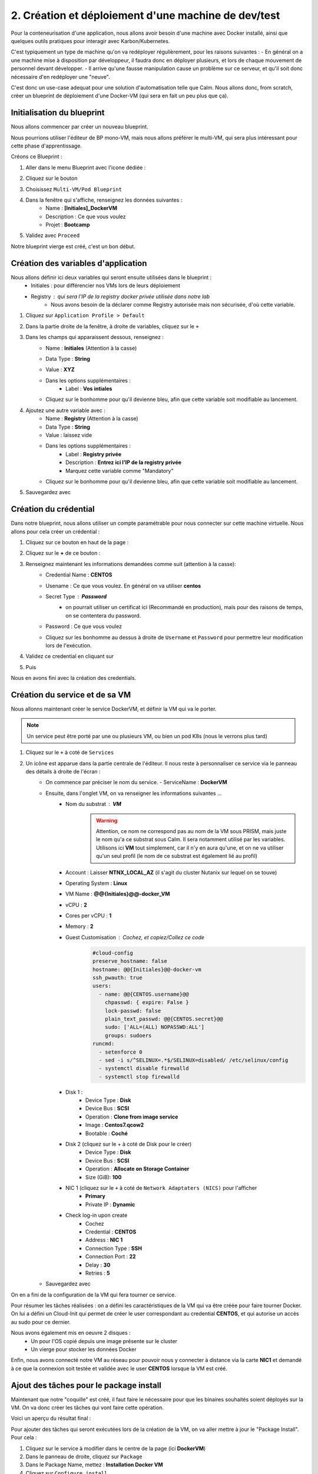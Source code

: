 .. _phase2_calm:

----------------------------------------------------
2. Création et déploiement d'une machine de dev/test
----------------------------------------------------

Pour la conteneurisation d'une application, nous allons avoir besoin d'une machine avec Docker installé, ainsi que quelques outils pratiques pour interagir avec Karbon/Kubernetes.

C'est typiquement un type de machine qu'on va redéployer régulièrement, pour les raisons suivantes :
- En général on a une machine mise à disposition par développeur, il faudra donc en déployer plusieurs, et lors de chaque mouvement de personnel devant développer.
- Il arrive qu'une fausse manipulation cause un problème sur ce serveur, et qu'il soit donc nécessaire d'en redéployer une "neuve".

C'est donc un use-case adequat pour une solution d'automatisation telle que Calm. Nous allons donc, from scratch, créer un blueprint de déploiement d'une Docker-VM (qui sera en fait un peu plus que ça).

Initialisation du blueprint
+++++++++++++++++++++++++++

Nous allons commencer par créer un nouveau blueprint. 

Nous pourrions utiliser l'éditeur de BP mono-VM, mais nous allons préférer le multi-VM, qui sera plus intéressant pour cette phase d'apprentissage.

Créons ce Blueprint :

#. Aller dans le menu Blueprint avec l'icone dédiée :
    .. image:: images/1.png
       :alt: icône BP
       :width: 40px

#. Cliquez sur le bouton
    .. image:: images/2.png
       :alt: Create BP
       :width: 150px

#. Choisissez ``Multi-VM/Pod Blueprint``

#. Dans la fenêtre qui s'affiche, renseignez les données suivantes : 
    - Name : **[Initiales]_DockerVM**
    - Description : Ce que vous voulez
    - Projet : **Bootcamp**

#. Validez avec ``Proceed``

Notre blueprint vierge est créé, c'est un bon début.

Création des variables d'application
++++++++++++++++++++++++++++++++++++

Nous allons définir ici deux variables qui seront ensuite utilisées dans le blueprint :
    - Initiales : pour différencier nos VMs lors de leurs déploiement
    - Registry : qui sera l'IP de la registry docker privée utilisée dans notre lab
       - Nous avons besoin de la déclarer comme Registry autorisée mais non sécurisée, d'où cette variable.

#. Cliquez sur ``Application Profile > Default``
#. Dans la partie droite de la fenêtre, à droite de variables, cliquez sur le ``+``
    .. image:: images/10.png
       :alt: Add Variables
       :width: 250px

#. Dans les champs qui apparaissent dessous, renseignez :
    - Name : **Initiales** (Attention à la casse)
    - Data Type : **String**
    - Value : **XYZ**
    - Dans les options supplémentaires :
        - Label : **Vos intiales** 
    - Cliquez sur le bonhomme pour qu'il devienne bleu, afin que cette variable soit modifiable au lancement.
       .. image:: images/11.png
          :alt: Initiales variable
          :width: 350px

#. Ajoutez une autre variable avec :
    - Name : **Registry** (Attention à la casse)
    - Data Type : **String**
    - Value : laissez vide
    - Dans les options supplémentaires :
        - Label : **Registry privée**
        - Description : **Entrez ici l'IP de la registry privée** 
        - Marquez cette variable comme "Mandatory" 
    - Cliquez sur le bonhomme pour qu'il devienne bleu, afin que cette variable soit modifiable au lancement.
#. Sauvegardez avec
    .. image:: images/9.png
       :alt: Save
       :width: 150px


Création du crédential
+++++++++++++++++++++++

Dans notre blueprint, nous allons utiliser un compte paramétrable pour nous connecter sur cette machine virtuelle. Nous allons pour cela créer un crédential :

#. Cliquez sur ce bouton en haut de la page :
    .. image:: images/3.png
       :alt: Credentials
       :width: 150px

#. Cliquez sur le **+** de ce bouton :
    .. image:: images/4.png
       :alt: Add credential
       :width: 150px

#. Renseignez maintenant les informations demandées comme suit (attention à la casse): 
    - Credential Name : **CENTOS**
    - Usename : Ce que vous voulez. En général on va utiliser **centos**
    - Secret Type : **Password** 
       - on pourrait utiliser un certificat ici (Recommandé en production), mais pour des raisons de temps, on se contentera du password.

    - Password : Ce que vous voulez
    - Cliquez sur les bonhomme au dessus à droite de ``Username`` et ``Password`` pour permettre leur modification lors de l'exécution.

      .. image:: images/7.png
         :alt: Credential rempli
         :width: 350px

#. Validez ce credential en cliquant sur
    .. image:: images/5.png
       :alt: Save
       :width: 150px

#. Puis  
    .. image:: images/6.png
       :alt: Back
       :width: 150px

Nous en avons fini avec la création des credentials.

Création du service et de sa VM
+++++++++++++++++++++++++++++++

Nous allonns maintenant créer le service DockerVM, et définir la VM qui va le porter.

.. note::
   Un service peut être porté par une ou plusieurs VM, ou bien un pod K8s (nous le verrons plus tard)


#. Cliquez sur le ``+`` à coté de ``Services``
    .. image:: images/8.png
       :alt: Add Service
       :width: 150px

#. Un icône est apparue dans la partie centrale de l'éditeur. Il nous reste à personnaliser ce service via le panneau des détails à droite de l'écran :
    - On commence par préciser le nom du service. 
      - ServiceName : **DockerVM**
  
    - Ensuite, dans l'onglet VM, on va renseigner les informations suivantes ...
       - Nom du substrat : **VM** 
          .. warning::
             Attention, ce nom ne correspond pas au nom de la VM sous PRISM, mais juste le nom qu'a ce substrat sous Calm. Il sera notamment utilisé par les variables. Utilisons ici **VM** tout simplement, car il n'y en aura qu'une, et on ne va utiliser qu'un seul profil (le nom de ce substrat est également lié au profil)
       - Account : Laisser **NTNX_LOCAL_AZ** (il s'agit du cluster Nutanix sur lequel on se touve)
       - Operating System : **Linux**
       - VM Name : **@@{Initiales}@@-docker_VM**
       - vCPU : **2**
       - Cores per vCPU : **1**
       - Memory : **2**
       - Guest Customisation : Cochez, et copiez/Collez ce code
          .. code-block::

             #cloud-config
             preserve_hostname: false
             hostname: @@{Initiales}@@-docker-vm
             ssh_pwauth: true
             users:
               - name: @@{CENTOS.username}@@
                 chpasswd: { expire: False }
                 lock-passwd: false
                 plain_text_passwd: @@{CENTOS.secret}@@
                 sudo: ['ALL=(ALL) NOPASSWD:ALL']
                 groups: sudoers
             runcmd:
               - setenforce 0
               - sed -i s/^SELINUX=.*$/SELINUX=disabled/ /etc/selinux/config
               - systemctl disable firewalld
               - systemctl stop firewalld
  
       - Disk 1 :
          - Device Type : **Disk**
          - Device Bus : **SCSI**
          - Operation : **Clone from image service**
          - Image : **Centos7.qcow2**
          - Bootable : **Coché**

       - Disk 2 (cliquez sur le + à coté de Disk pour le créer)
          - Device Type : **Disk**
          - Device Bus : **SCSI**
          - Operation : **Allocate on Storage Container**
          - Size (GiB): **100**

       - NIC 1 (cliquez sur le ``+`` à coté de ``Network Adaptaters (NICS)`` pour l'afficher
          - **Primary**
          - Private IP : **Dynamic**

       - Check log-in upon create 
          - Cochez
          - Credential : **CENTOS**
          - Address : **NIC 1**
          - Connection Type : **SSH**
          - Connection Port : **22** 
          - Delay : **30**
          - Retries : **5**

    - Sauvegardez avec
       .. image:: images/9.png
          :alt: Save
          :width: 100px
 
On en a fini de la configuration de la VM qui fera tourner ce service. 

Pour résumer les tâches réalisées : on a défini les caractéristiques de la VM qui va être créée pour faire tourner Docker. On lui a défini un Cloud-Init qui permet de créer le user correspondant au credential **CENTOS**, et qui autorise un accès au sudo pour ce dernier.

Nous avons également mis en oeuvre 2 disques : 
    - Un pour l'OS copié depuis une image présente sur le cluster
    - Un vierge pour stocker les données Docker

Enfin, nous avons connecté notre VM au réseau pour pouvoir nous y connecter à distance via la carte **NIC1** et demandé à ce que la connexion soit testée et validée avec le user **CENTOS** lorsque la VM est créé.

Ajout des tâches pour le package install
++++++++++++++++++++++++++++++++++++++++

Maintenant que notre "coquille" est créé, il faut faire le nécessaire pour que les binaires souhaités soient déployés sur la VM. On va donc créer les tâches qui vont faire cette opération.

Voici un aperçu du résultat final :
    .. image:: images/12.png
       :alt: Package Install
       :width: 250px

Pour ajouter des tâches qui seront exécutées lors de la création de la VM, on va aller mettre à jour le "Package Install". Pour cela :

#. Cliquez sur le service à modifier dans le centre de la page (ici **DockerVM**)
#. Dans le panneau de droite, cliquez sur ``Package``
#. Dans le Package Name, mettez : **Installation Docker VM**
#. Cliquez sur ``Configure install``

Nous voilà prêts à configurer cette installation de package.


Par la bibliothèque
===================

Au centre de l'écran, vous devez avoir cette vue : 
    .. image:: images/13.png
       :alt: Package Install
       :width: 350px

Nous allons ajouter notre première tâche  :

#. Cliquez sur ``+ Task``
#. Dans le panneau de droite, le détail de la tâche s'est affiché
#. Donnez un nom à la tâche : **Update OS**
#. Dans le menu déroulant ``Type`` sélectionnez **Execute**
#. Dans Scipt Type : **Shell**
#. Pour le endpoint : Laissez vide
#. Calm dispose d'une bibliothèque de scripts mise à votre disposition, que vous pouvez enrichir à l'envi. Nous allons l'utiliser pour cette tâche :
    #. Cliquez sur
       .. image:: images/14.png
          :alt: Browse library
          :width: 150px

    #. Sélectionnez le script "Update CentOS"
    #. Cliquez sur le bouton blueu ``Select``
    #. Aucune variable n'est présente, on peut donc valider avec le bouton bleu ``Copy``
    #. Notre tâche a été renseignée dans notre blueprint, on peut continuer
#. Pour le credential : Utilisez **CENTOS**
#. On peut éventuellement sauvegarder notre blueprint

Manuellement
============

On peut également utiliser des scripts créés spécifiquement pour le blueprint, et c'est ce que nous allons faire pour les tâches suivantes qui sont particulières à notre besoin

#. Ajouter une tâche 
    - Nom : **Preparation for Docker**
    - Type : **Execute**
    - Script Type : **Shell**
    - Endpoint : vide
    - Credentials : **CENTOS**
    - Script : (Faites un copier/coller)
       .. code-block::

          #!/bin/bash

          # Install the needed tools
          sudo yum install -y util-linux git jq

          # Create the second disk and use it
          sudo fdisk /dev/sdb <<EOF
          o
          n
          p
          1


          w 
          EOF

          sleep 10
         
          # Create ext4 FS

          sudo mkfs.ext4 /dev/sdb1
          sleep 10

          # Create the Docker mountpoints and mount it to the second drive
          sudo mkdir -p /docker-location
          sudo mount /dev/sdb1 /docker-location

          # Add mount point to fstab
          drive_uuid=$(sudo blkid /dev/sdb1 | cut -d "\"" -f 2)
          sudo echo "UUID=$drive_uuid    /docker-location    ext4    defaults    1 3" | sudo tee -a /etc/fstab

#. Ajouter une tâche 
    - Nom : **Install Docker**
    - Type : **Execute**
    - Script Type : **Shell**
    - Endpoint : vide
    - Credentials : **CENTOS**
    - Script :
       .. code-block::

          #!/bin/bash

          # Grab the installaition file
          curl -fsSL https://get.docker.com/ | sh

          # stopping docker
          sudo systemctl stop docker
          sleep 10

          # Change docker location to the new location
          sudo mkdir -p /docker-location/docker
          sudo mkdir -p /etc/docker
          sudo touch /etc/docker/daemon.json
          echo '{"data-root": "/docker-location/docker","storage-driver": "overlay2"}' | sudo tee -a /etc/docker/daemon.json
          sudo rsync -aP /var/lib/docker/ /docker-location/docker
          sudo rm -Rf /var/lib/docker/

          sleep 5
          # Start and enable the docker engine at boot time
          sudo systemctl start docker
          sudo systemctl status docker
          sudo systemctl enable docker
          docker info

          # Adding the centos user to the docker group
          sudo usermod -aG docker @@{CENTOS.username}@@

          # Install docker-compose
          sudo yum install -y docker-compose ; echo $?

          if [ $? -eq 1 ]
          then
             exit 0 
          fi

#. Ajouter une tâche 
    - Nom : **Reboot**
    - Type : **Execute**
    - Script Type : **Shell**
    - Endpoint : vide
    - Credentials : **CENTOS**
    - Script : 
       .. code-block::
          
          #!/bin/bash

          # Shutdown and reboot after 1 minute
          sudo shutdown -r --no-wall

#. Ajouter une tâche 
    - Nom : **Waiting foor reboot**
    - Type : **Delay**
    - Sleep Interval : **90**
    
#. Ajouter une tâche 
    - Nom : **Test Reboot**
    - Type : **Execute**
    - Script Type : **Shell**
    - Endpoint : vide
    - Credentials : **CENTOS**
    - Script : 
       .. code-block::

          #!/bin/bash

          echo "Boot ok

#. Ajouter une tâche 
    - Nom : **Authorize Private Registry**
    - Type : **Execute**
    - Script Type : **Shell**
    - Endpoint : vide
    - Credentials : **CENTOS**
    - Script : 
       .. code-block::

          #!/bin/bash

          #Add unsecure regidstry in docker configuration file

          cat /etc/docker/daemon.json | jq '. += { "insecure-registries" : ["@@{Registry}@@:5000"] }' > /tmp/daemon.txt

          echo "Verification :"
          cat /tmp/daemon.txt

          sudo mv /tmp/daemon.txt /etc/docker/daemon.json

          sudo systemctl restart docker

#. Sauvegarder le blueprint avec le bouton ``Save`` en haut de la page.

Actions arrêt/démarrage et relance
++++++++++++++++++++++++++++++++++

Afin de réaliser un blueprint propre et dans les règles de l'art, il faut définir les tâches qui seront exécutées lors du démarrage, de l'arrêt et de la relance de l'application.

Déployez le service ``DockerVM`` du panneau de gauche, 
    .. image:: images/15.png
       :alt: Package Install
       :width: 300px

Comme vous pouvez le voir, Calm a créé automatiquement des actions liées à ce service. Leur nom est assez équivoque pour que nous ne détaillions pas ici ce qu'elles signifient.

Start
=====

Nous allons modifier l'action ``Start`` pour démarrer Docker lorsqu'on fait un start de cette application :

#. Cliquez sur
    .. image:: images/16.png
       :alt: Start
       :width: 200px

#. L'affichage central affiche
    .. image:: images/17.png
       :alt: Start content
       :width: 300px

#. Cliquez sur ``+ Task`` et configurez la tâches ainsi :
    - Nom : **Start Docker**
    - Type : **Execute**
    - Script Type : **Shell**
    - Endpoint : vide
    - Credentials : **CENTOS**
    - Script : 
       .. code-block::

          #!/bin/bash

          sudo systemctl start docker

#. Sauvegardez le blueprint

Stop
====

On recommence avec l'action ``Stop``

#. Cliquez sur ``+ Task`` et configurez la tâches ainsi :
    - Nom : **Start Docker**
    - Type : **Execute**
    - Script Type : **Shell**
    - Endpoint : vide
    - Credentials : **CENTOS**
    - Script : 
       .. code-block::

          #!/bin/bash

          sudo systemctl stop docker

Restart
=======

On recommence avec l'action ``Restart``

#. Cliquez sur ``+ Task`` et configurez la tâches ainsi :
    - Nom : **Start Docker**
    - Type : **Execute**
    - Script Type : **Shell**
    - Endpoint : vide
    - Credentials : **CENTOS**
    - Script : 
       .. code-block::

          #!/bin/bash

          sudo systemctl restart docker


Ajout d'une action "Day 2"
++++++++++++++++++++++++++

Un blueprint est d'autant plus intéressant qu'on lui intègre des opérations de management récurentes. Par exemple, on peut imaginer ajouter une action de mise à jour de l'OS par exemple, mais il n'y a pas de limite à ce qu'on peut faire, si ce n'est votre imagination.

Créons cette action

#. Dans le panneau de gauche, allez dans le profil ``Default`` 
    .. image:: images/18.png
       :alt: Application actions
       :width: 300px

#. Cliquez sur le ``+`` à coté du mot ``Actions``
#. La partie centrale de la pages est mise à jour :
    .. image:: images/19.png
       :alt: New action
       :width: 300px

#. Dans la partie droite, donnez un nom à l'action : **Update OS**
#. Dans la partie centrale, cliquez sur ``+ Task`` (celui du haut) et configuez la tâche ainsi : 
    - Nom : **Update**
    - Type : **Execute**
    - Script Type : **Shell**
    - Endpoint : vide
    - Credentials : **CENTOS**
    - Script : Prenez le script ``Update CentOS`` de la bibliothèque, comme nous l'avons fait plus tôt dans ce lab.

#. Sauvegardez le blueprint

.. note::
   Vous aurez noté que notre action a été créé au niveau du profil (et donc de l'application) et non au niveau du service. Quand une application est déployée, on ne peut interagir qu'avec des actions positionnées au niveau de l'application et non pas au niveau du service.

   Pourquoi créer des actions au niveau du service alors ? Simplement car il est possible d'appeler ces actions propres au service depuis une action créée au niveau de l'application. C'est très pratique quand on veut utiliser plusieurs fois les mêmes tâches liées à un service, dans plusieurs actions d'application.

Test d'un script
++++++++++++++++

Déployer une application à partir d'un blueprint peut durer plus de 10mn si il y a beaucoup de substrats à créer, mais aussi pas mal d'actions à réaliser. Dans ce contexte, s'apercevoir que le blueprint a été mal codé et tombe en erreur peut s'avérer frustrant, surtout si, pour débugger, vous modifiez votre script érroné, et que vous relancez le blueprint complet, avec un résultat aléatoire.

Pour éviter cet écueil, Calm dispose d'un moyen de tester le script que vous êtes en train de faire, voyons comment.

#. Cliquez sur le service ``DockerVM``
#. Dans le panneau des détails à droite, cliquez sur ``Package``
#. Cliquez maintenant sur ``Configure Install``
#. Sur la partie centrale, sélectionnez la tâche ``Test reboot``
#. Il vous reste maintenent à cliquer sur ``Test script`` sous le script apparu à droite
    .. image:: images/20.png
       :alt: Test Script
       :width: 300px

#. Dans la fenêtre qui s'affiche, renseignez les infos suivantes :
    - IP Addess : **[Mettre ici l'IP de la registry privée]**
       - Cette adresse est logiquement une machine qui permet de faire des tests, ou la VM qui a été déployée dans la première exécution de votre blueprint, et qui est tombé en erreur. Ici nous utilisons cette VM hébergeant la registry pour des questions de simplicité du lab.
    - Port : **22**
    - Username : **centos**
    - Password : **nutanix/4u**

#. Cliquez maintenant sur ``login and test``
#. Vous arrivez alors sur cette fenêtre 
    .. image:: images/21.png
       :alt: Test Script
       :width: 600px

#. Vous pouvez lancer le test en cliquant sur
    .. image:: images/22.png
       :alt: Test 
       :width: 100px

#. Dans la partie inférieure de la page, la sortie standard de l'exécution s'affiche, et vous constatez une erreur, et un message signifiant qu'il manque un ``"``
#. Dans la partie haute, corrigez le script en fermant le ``echo`` en ajoutant ``"`` en fin de ligne
#. Retestez le script
#. Cette fois tout est ok 
    .. image:: images/23.png
       :alt: Test Script OK
       :width: 600px

#. On  peut donc sortir du testeur avec le bouton 
    .. image:: images/24.png
       :alt: Done 
       :width: 60px

#. Calm va alors vous demander si vous souhaitez conserver les modifications apportées au script
    .. image:: images/25.png
       :alt: Done 
       :width: 300px

#. Conservez ce script avec le bouton ``Save to blueprint``
#. Vérifiez/Constatez que le script de la tâche est bien la version corrigée
#. Sauvegardez votre blueprint corrigé.

Notre blueprint déployant une VM Docker et les outils K8S nécessaire pour la suite du lab est maintenant prêt et corrigé. Nous allons pouvoir déployer l'application.

Déploiement
+++++++++++

Pour déployer ce blueprint : 

#. Cliquez sur ``Launch`` en haut à droite de la page
#. Renseignez les infos suivantes :
    - Name : **[Initiales]-DockerVM**
    - Description : ce que vous voulez
    - Project : **Bootcamp**
    - Environment : **Default**
    - App Profile : **Default**
    - Private Registry : **[Mettre ici l'IP de la registry qu'on vous aura communiqué]**
    - Vos initiales : **[Vos initiales]**

#. Lancez l'exécution avec ``Deploy``
#. Attendez que l'application s'initialise
#. Cliquez sur ``Manage``
#. Cliquez sur ``Create``
#. Suivez le bon déroulement du déploiement, jusqu'à ce que l'application soit running.
    - Cela va prendre 10 bonnes minutes, le temps que l'OS soit mis à jour

.. note::
   Vous constaterez à gauche, dans les actions disponibles sur l'application, la présence de ``Update OS`` notre action de mise à jour de la VM.


Test de notre VM
++++++++++++++++

Une fois notre VM déployée, nous allons nous connecter sur la VM pour vérifier que docker est fonctionnel (normalement tout a déjà été testé dans les scripts).

#. Cliquez sur ``Services`` dans l'application
#. Cliquez sur ``DockerVM``
#. Le panneau de droite ce met à jour, et affiche les infos de la VM, dont son IP. 2 options pour notre test :
    - Faire un SSH depuis votre poste de rebond pour accéder à cette VM
    - Utiliser le terminal via le bouton ``Open terminal``
#. Cliquez sur ``Open terminal``
    - Notez que le credential par défaut va être utilisé pour réaliser la connexion sur la VM en SSH
#. Dans le terminal, exécutez la commande suivante : ``docker run --rm hello-world``
#. Si tout se passe bien vous devirez avoir la sortie suivante :
    .. image:: images/26.png
       :alt: Hello World
       :width: 350px

Félicitations, on a préparé notre VM Docker via Calm pour la suite des opérations. 
    .. image:: images/end.gif
       :alt: end
       :width: 400px